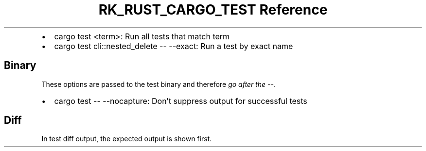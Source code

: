 .\" Automatically generated by Pandoc 3.6.3
.\"
.TH "RK_RUST_CARGO_TEST Reference" "" "" ""
.IP \[bu] 2
\f[CR]cargo test <term>\f[R]: Run all tests that match term
.IP \[bu] 2
\f[CR]cargo test cli::nested_delete \-\- \-\-exact\f[R]: Run a test by
exact name
.SH Binary
These options are passed to the test binary and therefore \f[I]go after
the \f[CI]\-\-\f[I]\f[R].
.IP \[bu] 2
\f[CR]cargo test \-\- \-\-nocapture\f[R]: Don\[cq]t suppress output for
successful tests
.SH Diff
In test diff output, the expected output is shown first.
